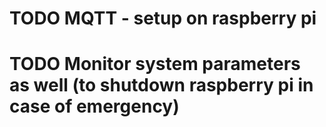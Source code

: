 * TODO MQTT - setup on raspberry pi
* TODO Monitor system parameters as well (to shutdown raspberry pi in case of emergency)
